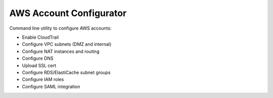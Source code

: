 ========================
AWS Account Configurator
========================

Command line utility to configure AWS accounts:

* Enable CloudTrail
* Configure VPC subnets (DMZ and internal)
* Configure NAT instances and routing
* Configure DNS
* Upload SSL cert
* Configure RDS/ElastiCache subnet groups
* Configure IAM roles
* Configure SAML integration
